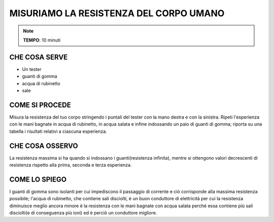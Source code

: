 MISURIAMO LA RESISTENZA DEL CORPO UMANO
========================================

.. note::
   **TEMPO**: 10 minuti

CHE COSA SERVE
--------------

- Un tester
- guanti di gomma
- acqua di rubinetto
- sale

COME SI PROCEDE
---------------

Misura la resistenza del tuo corpo stringendo i puntali del tester con la mano destra e con la sinistra. Ripeti l'esperienza con le mani bagnate in acqua di rubinetto, in acqua salata e infine indossando un paio di guanti di gomma; riporta su una tabella i risultati relativi a ciascuna esperienza.

CHE COSA OSSERVO
-----------------

La resistenza massima si ha quando si indossano i guanti(resistenza infinita), mentre si ottengono valori decrescenti di resistenza rispetto alla prima, seconda e terza esperienza.

COME LO SPIEGO
---------------

.. hint::
I guanti di gomma sono isolanti per cui impediscono il passaggio di corrente e ciò corrisponde alla massima resistenza possibile; l'acqua di rubinetto, che contiene sali disciolti, è un buon conduttore di elettricità per cui la resistenza diminuisce meglio ancora minore è la resistenza con le mani bagnate con acqua salata perché essa contiene più sali disciolti(e di conseguenza più ioni) ed è perciò un conduttore migliore.
